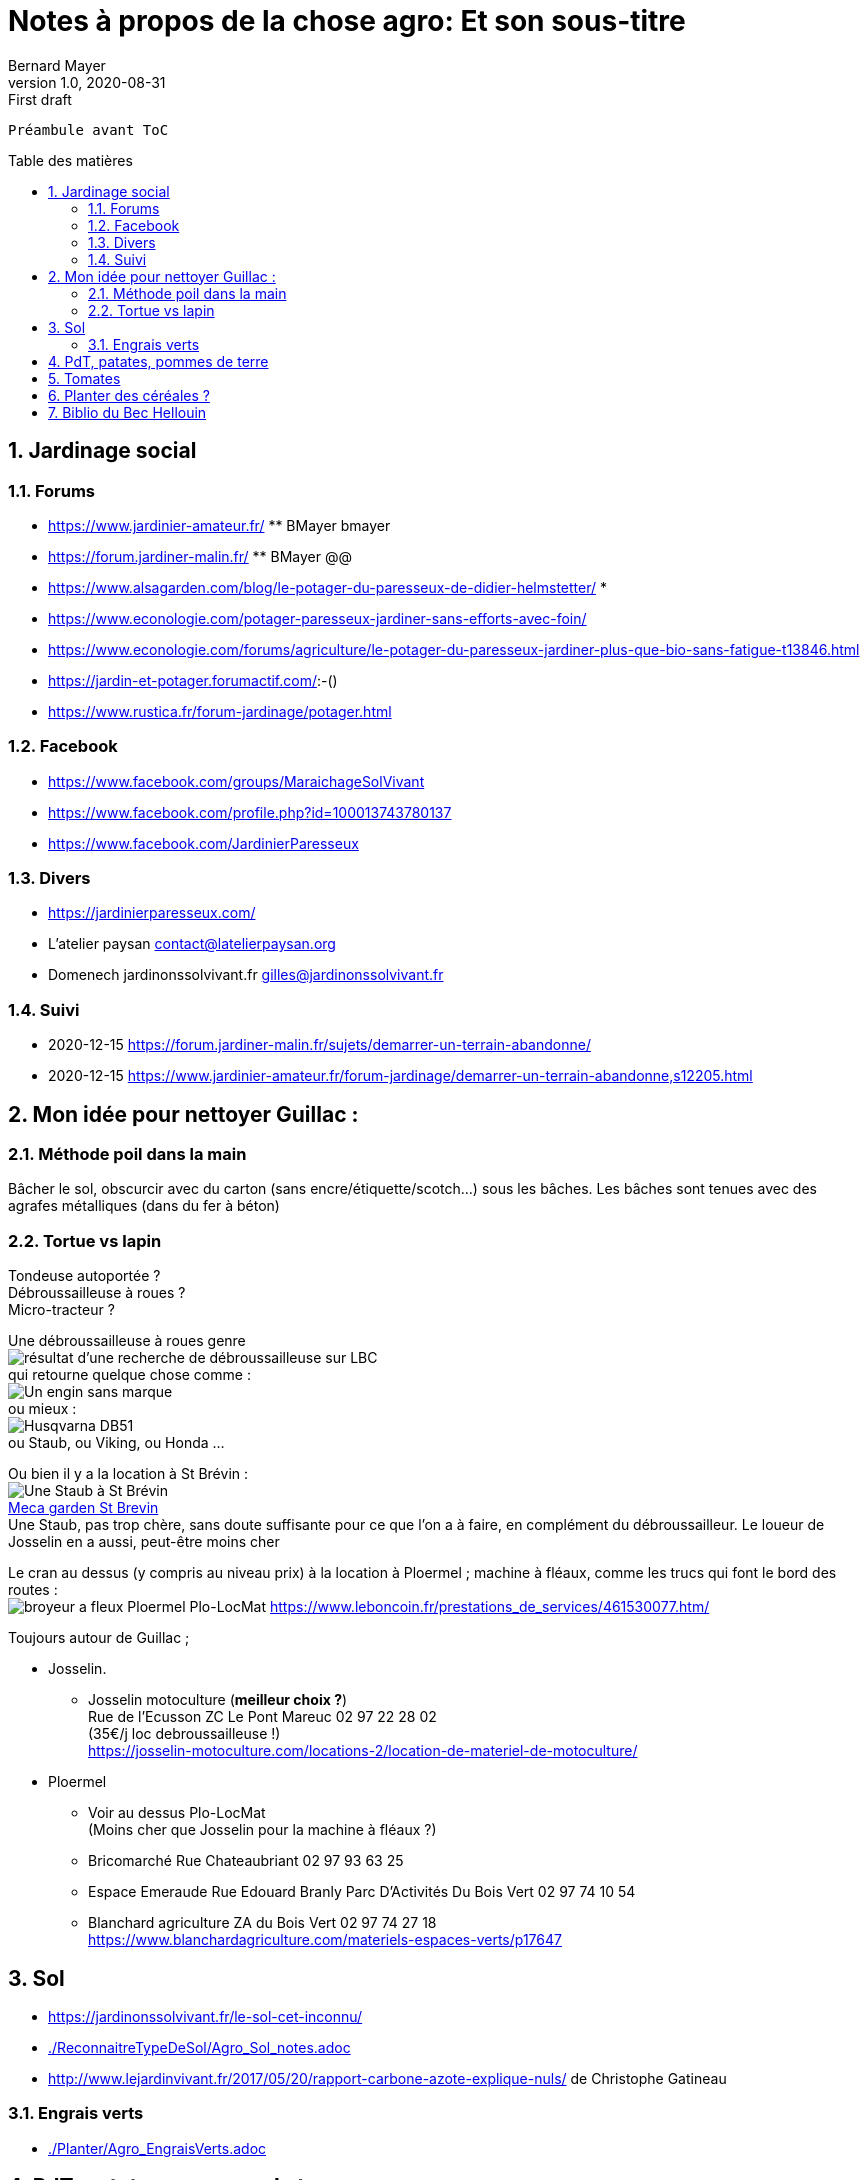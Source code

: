 = Notes à propos de la chose agro: Et son sous-titre
Bernard Mayer
v1.0, 2020-08-31: First draft
:source-highlighter: coderay
:sectnums:
:toc: preamble
:toclevels: 4
:toc-title: Table des matières
// Permet que la ToC soit numerotee
:numbered:
:imagesdir: ./img
// :imagedir: ./MOS_Modelisation_UserCode-img

:ldquo: &laquo;&nbsp;
:rdquo: &nbsp;&raquo;

:keywords: Resilience Agro
:description: Je ne sait pas encore ce \
    que je vais écrire ici...
    
----
Préambule avant ToC
----


// ---------------------------------------------------

== Jardinage social
=== Forums
* link:https://www.jardinier-amateur.fr/[] ** BMayer bmayer
* link:https://forum.jardiner-malin.fr/[] ** BMayer @@
* link:https://www.alsagarden.com/blog/le-potager-du-paresseux-de-didier-helmstetter/[]
* 
* link:https://www.econologie.com/potager-paresseux-jardiner-sans-efforts-avec-foin/[]
* link:https://www.econologie.com/forums/agriculture/le-potager-du-paresseux-jardiner-plus-que-bio-sans-fatigue-t13846.html[]
* link:https://jardin-et-potager.forumactif.com/[]:-()
* link:https://www.rustica.fr/forum-jardinage/potager.html[] 

=== Facebook
* link:https://www.facebook.com/groups/MaraichageSolVivant[]
* link:https://www.facebook.com/profile.php?id=100013743780137[]
* link:https://www.facebook.com/JardinierParesseux[]

=== Divers
* link:https://jardinierparesseux.com/[]
* L'atelier paysan contact@latelierpaysan.org
* Domenech jardinonssolvivant.fr  gilles@jardinonssolvivant.fr 

=== Suivi
* 2020-12-15 link:https://forum.jardiner-malin.fr/sujets/demarrer-un-terrain-abandonne/[] 
* 2020-12-15 link:https://www.jardinier-amateur.fr/forum-jardinage/demarrer-un-terrain-abandonne,s12205.html[]


== Mon idée pour nettoyer Guillac :
=== Méthode poil dans la main
Bâcher le sol, obscurcir avec du carton (sans encre/étiquette/scotch...) sous les bâches. Les bâches sont tenues avec des agrafes métalliques (dans du fer à béton)

=== Tortue vs lapin
Tondeuse autoportée ? +
Débroussailleuse à roues ? +
Micro-tracteur ? +

Une débroussailleuse à roues genre +
image:debroussailleuses_rechercheLBC.png[résultat d'une recherche de débroussailleuse sur LBC, pour 44 et 56] +
qui retourne quelque chose comme : +
image:debroussailleuses_noName.png[Un engin sans marque] +
ou mieux : +
image:debroussailleuses_HusqvarnaDB51.png[Husqvarna DB51] +
ou Staub, ou Viking, ou Honda ...

Ou bien il y a la location à St Brévin : +
image:debroussailleuses_LocStBrevin.png[Une Staub à St Brévin] +
link:https://www.leboncoin.fr/jardinage/1801833644.htm/[Meca garden St Brevin] +
Une Staub, pas trop chère, sans doute suffisante pour ce que l'on a à faire, en complément du débroussailleur. Le loueur de Josselin en a aussi, peut-être moins cher +

Le cran au dessus (y compris au niveau prix) à la location à Ploermel ; machine à fléaux, comme les trucs qui font le bord des routes : +
image:debroussailleuses_BroyeurAFleaux-Ploermel.png[broyeur a fleux Ploermel Plo-LocMat]
link:https://www.leboncoin.fr/prestations_de_services/461530077.htm/[]

Toujours autour de Guillac ;

- Josselin.
* Josselin motoculture (*meilleur choix ?*) +
Rue de l’Ecusson ZC Le Pont Mareuc 02 97 22 28 02 +
(35€/j loc debroussailleuse !) +
https://josselin-motoculture.com/locations-2/location-de-materiel-de-motoculture/
- Ploermel
* Voir au dessus Plo-LocMat +
(Moins cher que Josselin pour la machine à fléaux ?)
* Bricomarché Rue Chateaubriant  02 97 93 63 25
* Espace Emeraude Rue Edouard Branly Parc D'Activités Du Bois Vert 02 97 74 10 54
* Blanchard agriculture ZA du Bois Vert 02 97 74 27 18 +
https://www.blanchardagriculture.com/materiels-espaces-verts/p17647

== Sol
* link:https://jardinonssolvivant.fr/le-sol-cet-inconnu/[]
* link:./ReconnaitreTypeDeSol/Agro_Sol_notes.adoc[]
* link:http://www.lejardinvivant.fr/2017/05/20/rapport-carbone-azote-explique-nuls/[] de Christophe Gatineau

=== Engrais verts
* link:./Planter/Agro_EngraisVerts.adoc[]

== PdT, patates, pommes de terre
* link:https://www.facebook.com/groups/1877816879123880/permalink/2697247077180852/[]

== Tomates
* link:./Planter/Agro_Tomates.adoc[]

== Planter des céréales ?
* link:./doc/Agro_Seigle-Wikipedia.pdf[]
* link:https://jardinage.lemonde.fr/dossier-1484-seigle.html[] 
* link:./doc/Agro_Seigle-jardinage-LeMonde.adoc[]
* link:https://www.universalis.fr/encyclopedie/seigle/1-une-cereale-plus-rustique-que-le-ble/[] 
* link:./doc/Agro_Seigle-universalis.adoc[]
* link:https://jardinonssolvivant.fr/produit/seigle-fourrager/[]
* link:https://www.fermedesaintemarthe.com/A-15016-seigle-perenne-ab-250-g.aspx[]


== Biblio du Bec Hellouin
Peut être bien amélioré... Rotation, OCR, (reprise à la main ?) +
link:./doc/Agro_BecHellouin2014_Biblio.pdf[]


